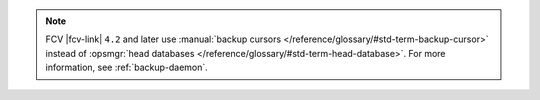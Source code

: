 .. note::

   FCV |fcv-link| ``4.2`` and later use 
   :manual:`backup cursors </reference/glossary/#std-term-backup-cursor>` instead of
   :opsmgr:`head databases </reference/glossary/#std-term-head-database>`. For
   more information, see :ref:`backup-daemon`.